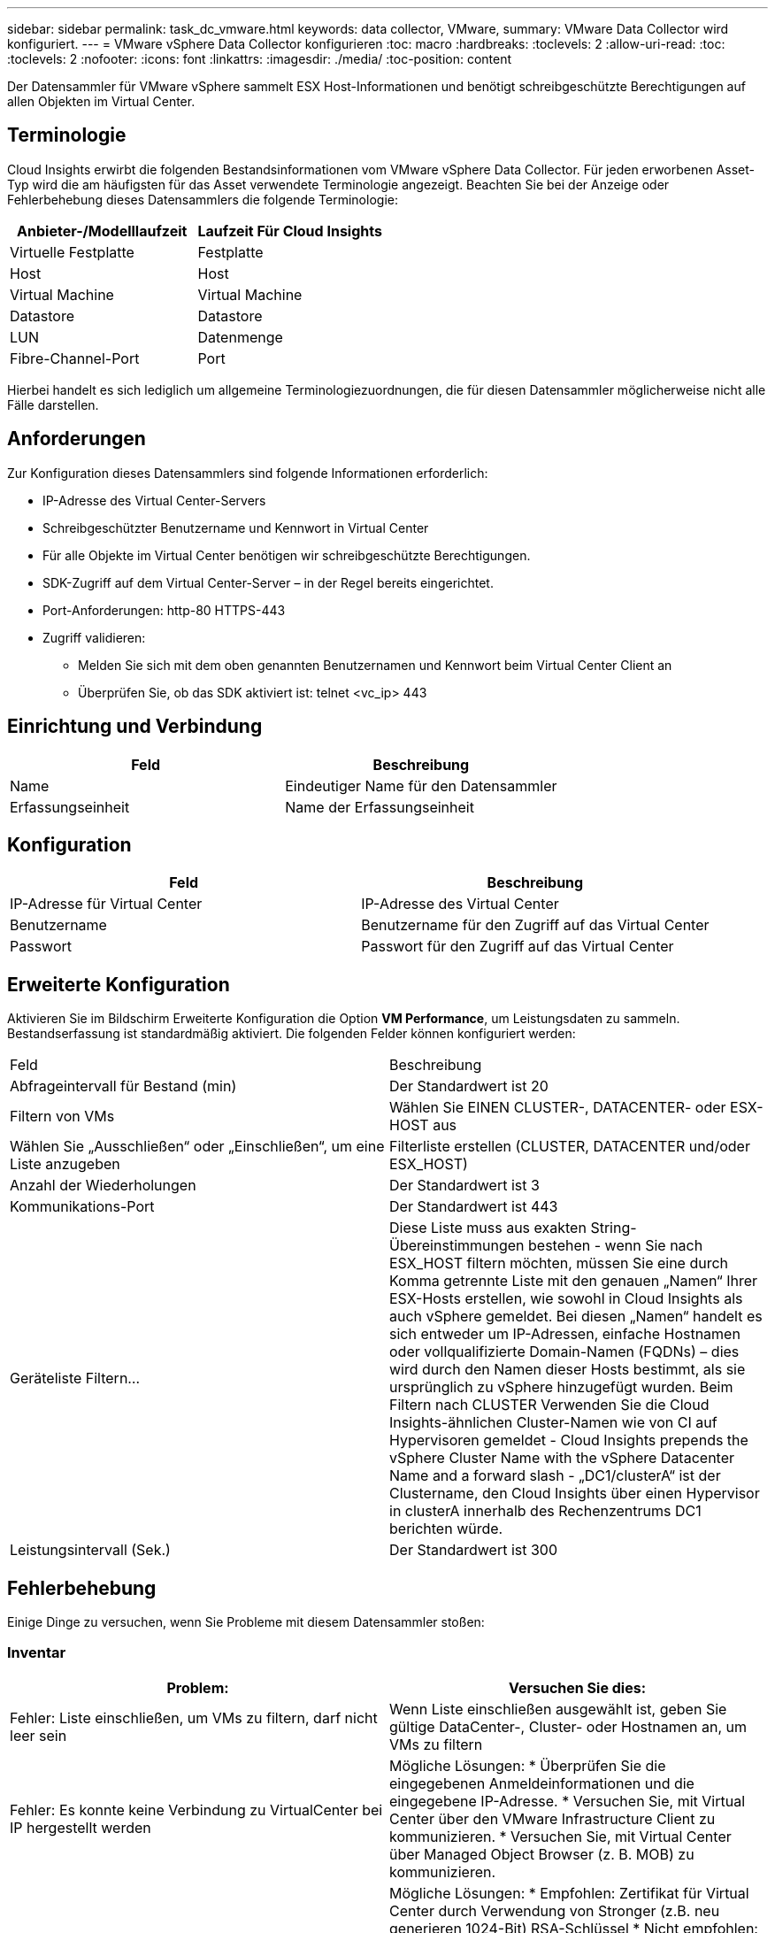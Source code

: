 ---
sidebar: sidebar 
permalink: task_dc_vmware.html 
keywords: data collector, VMware, 
summary: VMware Data Collector wird konfiguriert. 
---
= VMware vSphere Data Collector konfigurieren
:toc: macro
:hardbreaks:
:toclevels: 2
:allow-uri-read: 
:toc: 
:toclevels: 2
:nofooter: 
:icons: font
:linkattrs: 
:imagesdir: ./media/
:toc-position: content


[role="lead"]
Der Datensammler für VMware vSphere sammelt ESX Host-Informationen und benötigt schreibgeschützte Berechtigungen auf allen Objekten im Virtual Center.



== Terminologie

Cloud Insights erwirbt die folgenden Bestandsinformationen vom VMware vSphere Data Collector. Für jeden erworbenen Asset-Typ wird die am häufigsten für das Asset verwendete Terminologie angezeigt. Beachten Sie bei der Anzeige oder Fehlerbehebung dieses Datensammlers die folgende Terminologie:

[cols="2*"]
|===
| Anbieter-/Modelllaufzeit | Laufzeit Für Cloud Insights 


| Virtuelle Festplatte | Festplatte 


| Host | Host 


| Virtual Machine | Virtual Machine 


| Datastore | Datastore 


| LUN | Datenmenge 


| Fibre-Channel-Port | Port 
|===
Hierbei handelt es sich lediglich um allgemeine Terminologiezuordnungen, die für diesen Datensammler möglicherweise nicht alle Fälle darstellen.



== Anforderungen

Zur Konfiguration dieses Datensammlers sind folgende Informationen erforderlich:

* IP-Adresse des Virtual Center-Servers
* Schreibgeschützter Benutzername und Kennwort in Virtual Center
* Für alle Objekte im Virtual Center benötigen wir schreibgeschützte Berechtigungen.
* SDK-Zugriff auf dem Virtual Center-Server – in der Regel bereits eingerichtet.
* Port-Anforderungen: http-80 HTTPS-443
* Zugriff validieren:
+
** Melden Sie sich mit dem oben genannten Benutzernamen und Kennwort beim Virtual Center Client an
** Überprüfen Sie, ob das SDK aktiviert ist: telnet <vc_ip> 443






== Einrichtung und Verbindung

[cols="2*"]
|===
| Feld | Beschreibung 


| Name | Eindeutiger Name für den Datensammler 


| Erfassungseinheit | Name der Erfassungseinheit 
|===


== Konfiguration

[cols="2*"]
|===
| Feld | Beschreibung 


| IP-Adresse für Virtual Center | IP-Adresse des Virtual Center 


| Benutzername | Benutzername für den Zugriff auf das Virtual Center 


| Passwort | Passwort für den Zugriff auf das Virtual Center 
|===


== Erweiterte Konfiguration

Aktivieren Sie im Bildschirm Erweiterte Konfiguration die Option *VM Performance*, um Leistungsdaten zu sammeln. Bestandserfassung ist standardmäßig aktiviert. Die folgenden Felder können konfiguriert werden:

[cols="2*"]
|===


| Feld | Beschreibung 


| Abfrageintervall für Bestand (min) | Der Standardwert ist 20 


| Filtern von VMs | Wählen Sie EINEN CLUSTER-, DATACENTER- oder ESX-HOST aus 


| Wählen Sie „Ausschließen“ oder „Einschließen“, um eine Liste anzugeben | Filterliste erstellen (CLUSTER, DATACENTER und/oder ESX_HOST) 


| Anzahl der Wiederholungen | Der Standardwert ist 3 


| Kommunikations-Port | Der Standardwert ist 443 


| Geräteliste Filtern... | Diese Liste muss aus exakten String-Übereinstimmungen bestehen - wenn Sie nach ESX_HOST filtern möchten, müssen Sie eine durch Komma getrennte Liste mit den genauen „Namen“ Ihrer ESX-Hosts erstellen, wie sowohl in Cloud Insights als auch vSphere gemeldet. Bei diesen „Namen“ handelt es sich entweder um IP-Adressen, einfache Hostnamen oder vollqualifizierte Domain-Namen (FQDNs) – dies wird durch den Namen dieser Hosts bestimmt, als sie ursprünglich zu vSphere hinzugefügt wurden. Beim Filtern nach CLUSTER Verwenden Sie die Cloud Insights-ähnlichen Cluster-Namen wie von CI auf Hypervisoren gemeldet - Cloud Insights prepends the vSphere Cluster Name with the vSphere Datacenter Name and a forward slash - „DC1/clusterA“ ist der Clustername, den Cloud Insights über einen Hypervisor in clusterA innerhalb des Rechenzentrums DC1 berichten würde. 


| Leistungsintervall (Sek.) | Der Standardwert ist 300 
|===


== Fehlerbehebung

Einige Dinge zu versuchen, wenn Sie Probleme mit diesem Datensammler stoßen:



=== Inventar

[cols="2*"]
|===
| Problem: | Versuchen Sie dies: 


| Fehler: Liste einschließen, um VMs zu filtern, darf nicht leer sein | Wenn Liste einschließen ausgewählt ist, geben Sie gültige DataCenter-, Cluster- oder Hostnamen an, um VMs zu filtern 


| Fehler: Es konnte keine Verbindung zu VirtualCenter bei IP hergestellt werden | Mögliche Lösungen: * Überprüfen Sie die eingegebenen Anmeldeinformationen und die eingegebene IP-Adresse. * Versuchen Sie, mit Virtual Center über den VMware Infrastructure Client zu kommunizieren. * Versuchen Sie, mit Virtual Center über Managed Object Browser (z. B. MOB) zu kommunizieren. 


| Fehler: VirtualCenter at IP verfügt über kein von JVM einkonformes Zertifikat | Mögliche Lösungen: * Empfohlen: Zertifikat für Virtual Center durch Verwendung von Stronger (z.B. neu generieren 1024-Bit) RSA-Schlüssel * Nicht empfohlen: Ändern Sie die JVM java.security-Konfiguration, um die Einschränkung jdk.certpath.diabledAlgorithms zu nutzen, um einen 512-Bit-RSA-Schlüssel zu ermöglichen. Siehe Versionshinweise zu JDK 7 Update 40 unter "http://www.oracle.com/technetwork/java/javase/7u40-relnotes-2004172.html"[] 
|===
Weitere Informationen finden Sie im link:concept_requesting_support.html["Unterstützung"] Oder auf der link:reference_data_collector_support_matrix.html["Data Collector Supportmatrix"].
